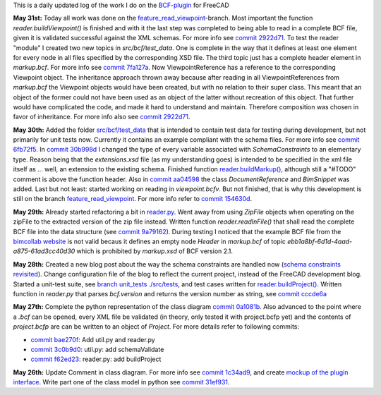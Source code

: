 .. title: Dev Logs
.. slug: dev-logs
.. date: 2019-05-29 15:00:00 UTC
.. tags: daily
.. category: DevLog
.. link: 
.. description: This is a daily updated log of the work I do on the BCF-plugin for FreeCAD
.. type: text

.. _`class diagram`: https://github.com/podestplatz/BCF-Plugin-FreeCAD/tree/master/doc
.. _`BCF-plugin`: https://github.com/podestplatz/BCF-Plugin-FreeCAD/
.. _`commit 1c34ad9`: https://github.com/podestplatz/BCF-Plugin-FreeCAD/commit/1c34ad907b7fc56cd96aa2fc5aa133e3f445a24b
.. _`commit 31ef931`: https://github.com/podestplatz/BCF-Plugin-FreeCAD/commit/31ef931b3637c90ca0c8252f71dd635e66a843fa 
.. _`commit 0a1081b`: https://github.com/podestplatz/BCF-Plugin-FreeCAD/commit/0a1081bb1fe26dc729d3a2b708fde491b3a31505
.. _`commit bae270f`: https://github.com/podestplatz/BCF-Plugin-FreeCAD/commit/bae270f1127039ae78876bf6f3785c48ec0e30b9
.. _`commit 3c0b9d0`: https://github.com/podestplatz/BCF-Plugin-FreeCAD/commit/3c0b9d0a1beed02816cd15b0a5186368d7361f7d
.. _`commit f62ed23`: https://github.com/podestplatz/BCF-Plugin-FreeCAD/commit/f62ed23a73e209fc69995fccedf4e20beddf7632
.. _`commit cccde6a`: https://github.com/podestplatz/BCF-Plugin-FreeCAD/commit/cccde6ae2bdf52f21f5e7ecfeb68cc89957af29e
.. _`commit 9a79162`: https://github.com/podestplatz/BCF-Plugin-FreeCAD/commit/9a791627b16b09e9c6641975e6fb0a9bf7e72856
.. _`commit 6fb72f5`: https://github.com/podestplatz/BCF-Plugin-FreeCAD/commit/6fb72f5bbefddc0a063f67c4d6fa806b68763ee2
.. _`commit 30b998d`: https://github.com/podestplatz/BCF-Plugin-FreeCAD/commit/30b998d12ce4c647abc26a6e42a9a5f0efd872fd
.. _`commit aa04598`: https://github.com/podestplatz/BCF-Plugin-FreeCAD/commit/aa045980b5f2391b7d93dbf2caa163c6f7f8acac
.. _`commit 154630d`: https://github.com/podestplatz/BCF-Plugin-FreeCAD/commit/154630d4238172610a221dc6ae3c1023c037c553
.. _`commit 2922d71`: https://github.com/podestplatz/BCF-Plugin-FreeCAD/commit/2922d71af78845bfbdb05ac571c232cfcfdd5989
.. _`commit 7fa127a`: https://github.com/podestplatz/BCF-Plugin-FreeCAD/commit/7fa127aec6847d9bd653fe43f345b7ee4eaa992b
.. _`mockup of the plugin interface`: https://forum.freecadweb.org/viewtopic.php?p=310515#p310515
.. _`schema constraints revisited`: link://slug/schema-constraints-revisited
.. _`branch unit_tests ./src/tests`: https://github.com/podestplatz/BCF-Plugin-FreeCAD/tree/unit_tests/src/tests
.. _`reader.buildProject()`: https://github.com/podestplatz/BCF-Plugin-FreeCAD/blob/991d967ab5fc00f8960bbc938c727d11e42c950c/src/bcf/reader.py#L145
.. _`reader.buildMarkup()`: https://github.com/podestplatz/BCF-Plugin-FreeCAD/blob/3f5fdafb09422e0be0fb10f59f1df76619b2a3ea/src/bcf/reader.py#L350
.. _`reader.py`: https://github.com/podestplatz/BCF-Plugin-FreeCAD/blob/master/src/bcf/reader.py
.. _`bimcollab website`: https://www.bimcollab.com/en/Support/Support/Downloads/Examples-templates
.. _`src/bcf/test_data`: https://github.com/podestplatz/BCF-Plugin-FreeCAD/tree/master/src/bcf/test_data
.. _`feature_read_viewpoint`: https://github.com/podestplatz/BCF-Plugin-FreeCAD/commits/feature_read_viewpoint


This is a daily updated log of the work I do on the `BCF-plugin`_ for FreeCAD

**May 31st:** Today all work was done on the `feature_read_viewpoint`_-branch.
Most important the function `reader.buildViewpoint()` is finished and with it
the last step was completed to being able to read in a complete BCF file, given
it is validated successful against the XML schemas. For more info see `commit
2922d71`_. To test the reader "module" I created two new topics in
`src/bcf/test_data`. One is complete in the way that it defines at least one
element for every node in all files specified by the corresponding XSD file. The
third topic just has a complete header element in `markup.bcf`. For more info
see `commit 7fa127a`_. Now ViewpointReference has a reference to the
corresponding Viewpoint object. The inheritance approach thrown away because
after reading in all ViewpointReferences from `markup.bcf` the Viewpoint objects
would have been created, but with no relation to their super class. This meant
that an object of the former could not have been used as an object of the latter
without recreation of this object. That further would have complicated the code,
and made it hard to understand and maintain. Therefore composition was chosen in
favor of inheritance. For more info also see `commit 2922d71`_.

**May 30th:** Added the folder `src/bcf/test_data`_ that is intended to contain
test data for testing during development, but not primarily for unit tests now.
Currently it contains an example compliant with the schema files. For more info
see `commit 6fb72f5`_. In `commit 30b998d`_ I changed the type of every variable
associated with `SchemaConstraints` to an elementary type. Reason being that the
`extensions.xsd` file (as my understanding goes) is intended to be specified
in the xml file itself as ... well, an extension to the existing schema.
Finished function `reader.buildMarkup()`_, although still a "#TODO" comment is
above the function header. Also in `commit aa04598`_ the class
`DocumentReference` and `BimSnippet` was added. Last but not least: started
working on reading in `viewpoint.bcfv`. But not finished, that is why this
development is still on the branch `feature_read_viewpoint`_. For more info
refer to `commit 154630d`_.

**May 29th:** Already started refactoring a bit in `reader.py`_. Went away from
using `ZipFile` objects when operating on the zipFile to the extracted version
of the zip file instead. Written function `reader.readInFile()` that shall read
the complete BCF file into the data structure (see `commit 9a79162`_). During testing 
I noticed that the example BCF file from the `bimcollab website`_ is not valid
becaus it defines an empty node `Header` in `markup.bcf` of topic
`ebb1a8bf-6d1d-4aad-a875-61ad3cc40d30` which is prohibited by `markup.xsd` of
BCF version 2.1.

**May 28th:** Created a new blog post about the way the schema constraints are
handled now (`schema constraints revisited`_). Change configuration file of the
blog to reflect the current project, instead of the FreeCAD development blog.
Started a unit-test suite, see `branch unit_tests ./src/tests`_, and test cases
written for `reader.buildProject()`_. Written function in `reader.py` that
parses `bcf.version` and returns the version number as string, see `commit
cccde6a`_

**May 27th:** Complete the python representation of the class diagram `commit
0a1081b`_. Also advanced to the point where a `.bcf` can be opened, every XML
file be validated (in theory, only tested it with project.bcfp yet) and the
contents of `project.bcfp` are can be written to an object of `Project`. For
more details refer to following commits: 

- `commit bae270f`_: Add util.py and reader.py
- `commit 3c0b9d0`_: util.py: add schemaValidate 
- `commit f62ed23`_: reader.py: add buildProject 

**May 26th:** Update Comment in class diagram. For more info see `commit 1c34ad9`_, and create `mockup of the plugin interface`_.
Write part one of the class model in python see `commit 31ef931`_.
